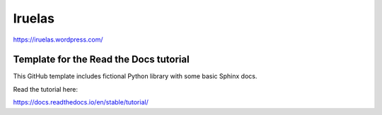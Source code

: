 Iruelas
========

https://iruelas.wordpress.com/

Template for the Read the Docs tutorial
----------------------------------------

This GitHub template includes fictional Python library
with some basic Sphinx docs.

Read the tutorial here:

https://docs.readthedocs.io/en/stable/tutorial/
